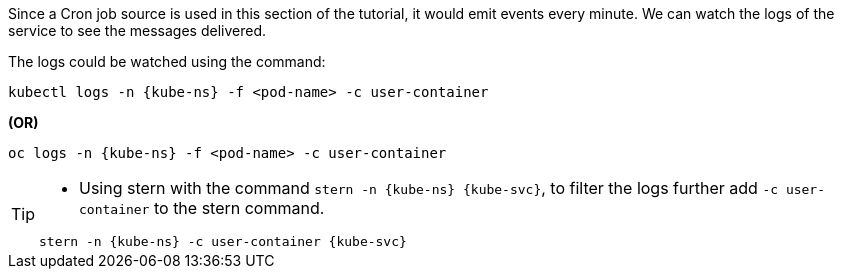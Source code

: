 [kube-ns='knativetutorial']
[kube-svc='']

Since a Cron job source is used in this section of the tutorial, it would emit events every minute. We can watch the logs of the service to see the messages delivered.

The logs could be watched using the command:

[source,bash,subs="+macros,+attributes"]
----
kubectl logs -n {kube-ns} -f <pod-name> -c user-container
----

**(OR)**

[source,bash,subs="+macros,+attributes"]
----
oc logs -n {kube-ns} -f <pod-name> -c user-container
----

[TIP]
====
* Using stern with the command `stern  -n {kube-ns} {kube-svc}`, to filter the logs further add `-c user-container` to the stern command.

[source,bash,subs="+macros,+attributes"]
----
stern -n {kube-ns} -c user-container {kube-svc} 
----
====
